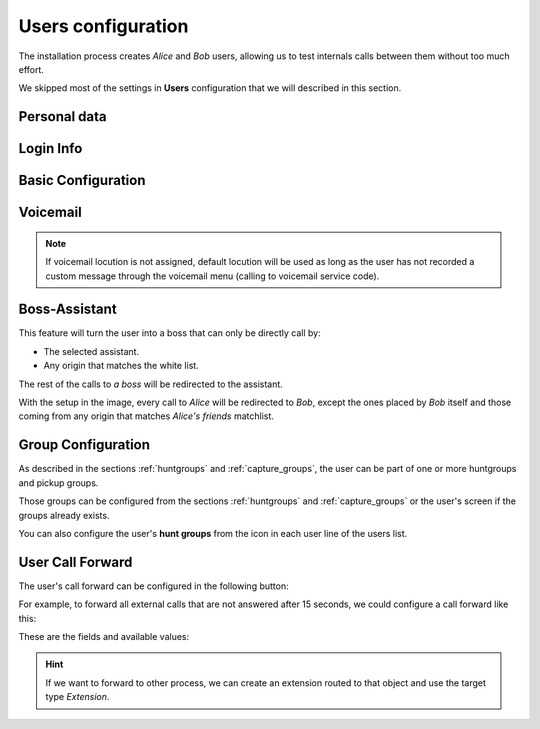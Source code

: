 .. _users:

###################
Users configuration
###################

The installation process creates *Alice* and *Bob* users, allowing us
to test internals calls between them without too much effort.

We skipped most of the settings in **Users** configuration that we will described
in this section.

*************
Personal data
*************

.. image:: img/users_edit_personal_data.png

.. glossary::

    Name
        Used to identify this user in most of the screens. This is also the 
        name that will be displayed in internal calls made from this user.

    Lastname
        Most of the times this is used to complete the previous field.

    Email
        Email used to send the user's received voicemails. This is also used to 
        identify the user in their portal.

    Country code / Area code
        Defines the way the user calls and the way the numbers are presented to 
        this user.

    Language
        When a locution is played to this user, this language is used.

    Timezone
        User portal call list times will use this timezone.


**********
Login Info
**********

.. image:: img/users_edit_login.png

.. glossary::

    Active
        Allows administrators to grant or disable user's acces to the 
        :ref:`user's portal <userportal>`.

    Password
        Password used to access the :ref:`user's portal <userportal>`.

    QR Code
        If enabled, a QR code for Grandstream Wave softphone configuration 
        will be shown.

*******************
Basic Configuration
*******************

.. image:: img/users_edit_basic_config.png

.. glossary::

    Terminal
        The available terminals created in :ref:`terminals` are listed here 
        for assignment.

    Screen Extension
        One of the available :ref:`extensions` that this user will display when 
        placing internal calls. While multiple extensions can be routed to the 
        user, only one of them will be presented when the user calls. 

    Outgoing DDI
        As described in :ref:`external_ddi`, determines the number that will 
        present when placing external outgoing calls. 

    Outgoing DDI Rules
        Manages exceptions to previous setting. Read :ref:`outgoingddi_rules` 
        for further reference.

    Call ACL
        One of the created :ref:`Call ACL <call_permissions>` groups, described 
        it the previous sections.

    Do not disturb
        When this setting is enabled, the user won't receive any call but can 
        still place calls.

    Max Calls
        Limits the number of received calls if the user is handling 
        simultaneously (inbound and outbound) more than the number set. 
        Set 0 for unlimited calls.

    Calls from non-granted IPs:
        Enable calling from non-granted IP addresses for this user. 
        It limits the number of outgoing calls to avoid toll-fraud. 
        'None' value makes outgoing calls unlimited as long as company IP 
        policy is fulfilled. Read :ref:`roadwarrior_users` for further reference.

*********
Voicemail
*********

.. image:: img/users_voicemail.png

.. glossary::

    VoiceMail enabled
        Enables or disables the **existance** of a users voicemail.
        This only makes the voicemail available to be routed as described in the 
        section :ref:`forward to voicemail <fwd_to_vm>`.

    Voicemail Locution
        If set, this locution is played as voicemail welcome message when a voicemail
        for this user is going to be recorded. This only applies for call forwardings
        to voicemail described in the section :ref:`forward to voicemail <fwd_to_vm>`.

    Email notification
        Send an email to the configured user address when a new voicemail is 
        received.

    Attach sounds:
        Attach the audio message to the sent email.

.. note:: If voicemail locution is not assigned, default locution will be used as long as
          the user has not recorded a custom message through the voicemail menu (calling to
          voicemail service code).

**************
Boss-Assistant
**************

.. ifconfig:: language == 'en'

    .. image:: img/en/users_edit_boss.png
      :align: center

.. ifconfig:: language == 'es'

    .. image:: img/es/users_edit_boss.png
      :align: center


This feature will turn the user into a boss that can only be directly call by:

- The selected assistant.

- Any origin that matches the white list.

The rest of the calls to *a boss* will be redirected to the assistant.

.. glossary::

    Is boss
        Determines if this user is a boss.

    Assistant
        Who will receive the redirected calls of this boss.

    Whitelist
        :ref:`match_lists` with origins that are allowed to call directly to
        the boss.

With the setup in the image, every call to *Alice* will be redirected to *Bob*, 
except the ones placed by *Bob* itself and those coming from any origin that matches
*Alice's friends* matchlist.

*******************
Group Configuration
*******************

.. image:: img/users_edit_groups.png

As described in the sections :ref:`huntgroups` and :ref:`capture_groups`, the 
user can be part of one or more huntgroups and pickup groups.

Those groups can be configured from the sections :ref:`huntgroups` and 
:ref:`capture_groups` or the user's screen if the groups already exists. 

You can also configure the user's **hunt groups** from the icon in each user 
line of the users list. 

.. image:: img/users_huntgroups.png
    :align: center

*****************
User Call Forward
*****************

The user's call forward can be configured in the following button:

.. image:: img/users_call_fwd.png
    :align: center

.. _fwd_to_vm:

For example, to forward all external calls that are not answered after 15 
seconds, we could configure a call forward like this:

.. image:: img/users_call_fwd2.png
    :align: center

These are the fields and available values:

.. glossary::

    Call Type
        Determines if the forward must be applied to external, internal or any 
        type of call.

    Forward type
        When this forward must be applied:
            - Inconditional: always
            - No answer: when the call is not answered in X seconds
            - Busy: When the user is talking to someone (and call waiting is 
              disabled), when *Do not disturb* is enabled or when the user 
              rejects an incoming call.
            - Not registered: when the user SIP terminal is not registered 
              against IvozProvider.

    Target type
        What route will use the forwarded call.
            - VoiceMail
            - Number (external)
            - Extension (internal)

.. hint:: If we want to forward to other process, we can create an extension 
   routed to that object and use the target type *Extension*. 

